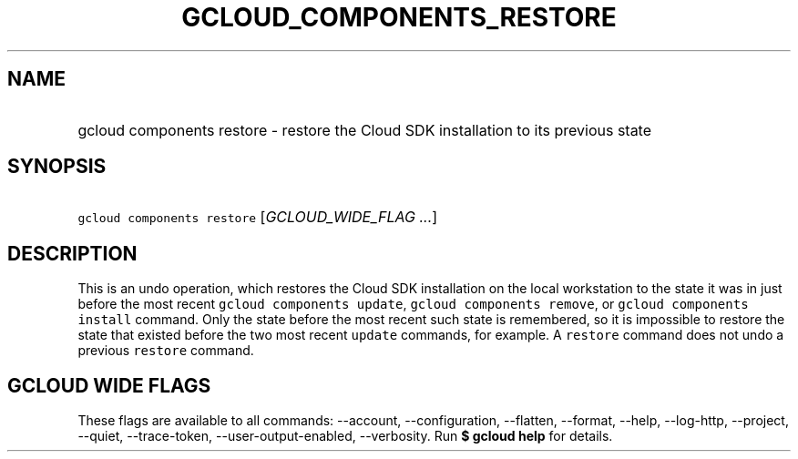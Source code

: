 
.TH "GCLOUD_COMPONENTS_RESTORE" 1



.SH "NAME"
.HP
gcloud components restore \- restore the Cloud SDK installation to its previous state



.SH "SYNOPSIS"
.HP
\f5gcloud components restore\fR [\fIGCLOUD_WIDE_FLAG\ ...\fR]



.SH "DESCRIPTION"

This is an undo operation, which restores the Cloud SDK installation on the
local workstation to the state it was in just before the most recent \f5gcloud
components update\fR, \f5gcloud components remove\fR, or \f5gcloud components
install\fR command. Only the state before the most recent such state is
remembered, so it is impossible to restore the state that existed before the two
most recent \f5update\fR commands, for example. A \f5restore\fR command does not
undo a previous \f5restore\fR command.



.SH "GCLOUD WIDE FLAGS"

These flags are available to all commands: \-\-account, \-\-configuration,
\-\-flatten, \-\-format, \-\-help, \-\-log\-http, \-\-project, \-\-quiet,
\-\-trace\-token, \-\-user\-output\-enabled, \-\-verbosity. Run \fB$ gcloud
help\fR for details.
